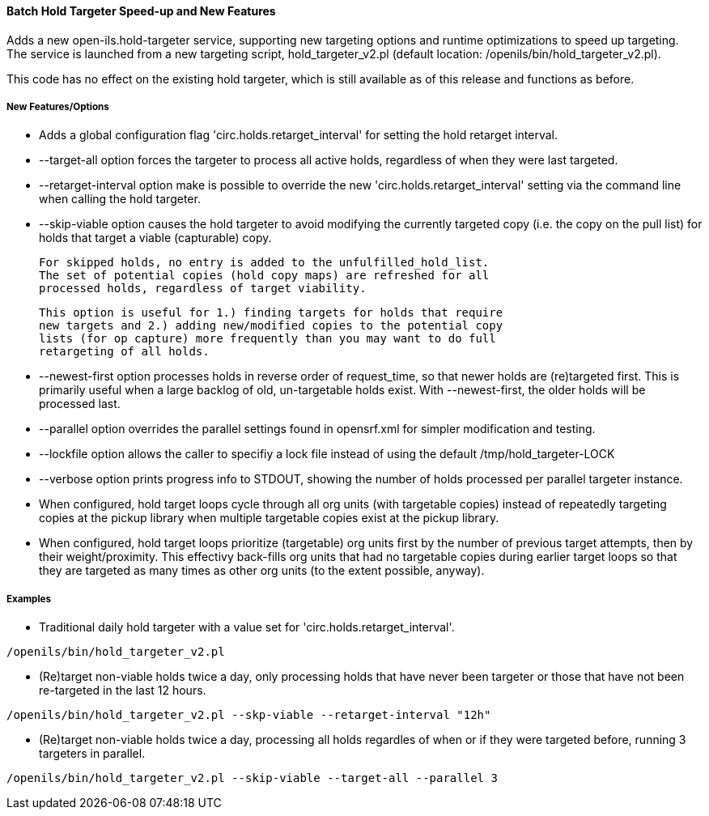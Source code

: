Batch Hold Targeter Speed-up and New Features
^^^^^^^^^^^^^^^^^^^^^^^^^^^^^^^^^^^^^^^^^^^^^

Adds a new open-ils.hold-targeter service, supporting new targeting options
and runtime optimizations to speed up targeting.  The service is launched
from a new targeting script, hold_targeter_v2.pl (default location:
/openils/bin/hold_targeter_v2.pl).

This code has no effect on the existing hold targeter, which is still
available as of this release and functions as before.

New Features/Options
++++++++++++++++++++

* Adds a global configuration flag 'circ.holds.retarget_interval' for 
  setting the hold retarget interval.

* --target-all option forces the targeter to process all active
  holds, regardless of when they were last targeted.

* --retarget-interval option make is possible to override the new
  'circ.holds.retarget_interval' setting via the command line 
  when calling the hold targeter.

* --skip-viable option causes the hold targeter to avoid modifying 
  the currently targeted copy (i.e. the copy on the pull list) for holds 
  that target a viable (capturable) copy.  
  
  For skipped holds, no entry is added to the unfulfilled_hold_list.
  The set of potential copies (hold copy maps) are refreshed for all
  processed holds, regardless of target viability.

  This option is useful for 1.) finding targets for holds that require 
  new targets and 2.) adding new/modified copies to the potential copy 
  lists (for op capture) more frequently than you may want to do full
  retargeting of all holds.

* --newest-first option processes holds in reverse order of request_time,
  so that newer holds are (re)targeted first.  This is primarily useful
  when a large backlog of old, un-targetable holds exist.  With 
  --newest-first, the older holds will be processed last.

* --parallel option overrides the parallel settings found in opensrf.xml
  for simpler modification and testing.

* --lockfile option allows the caller to specifiy a lock file instead
  of using the default /tmp/hold_targeter-LOCK

* --verbose option prints progress info to STDOUT, showing the number of
  holds processed per parallel targeter instance.

* When configured, hold target loops cycle through all org units (with 
  targetable copies) instead of repeatedly targeting copies at the pickup
  library when multiple targetable copies exist at the pickup library.

* When configured, hold target loops prioritize (targetable) org units
  first by the number of previous target attempts, then by their 
  weight/proximity.  This effectivy back-fills org units that had no
  targetable copies during earlier target loops so that they are 
  targeted as many times as other org units (to the extent possible, 
  anyway).

Examples
++++++++

* Traditional daily hold targeter with a value set for 
  'circ.holds.retarget_interval'.

[code,sh]
--------------------------------------------------------------------------
/openils/bin/hold_targeter_v2.pl
--------------------------------------------------------------------------

* (Re)target non-viable holds twice a day, only processing holds that 
  have never been targeter or those that have not been re-targeted in
  the last 12 hours.

[code,sh]
--------------------------------------------------------------------------
/openils/bin/hold_targeter_v2.pl --skp-viable --retarget-interval "12h"
--------------------------------------------------------------------------

* (Re)target non-viable holds twice a day, processing all holds regardles
  of when or if they were targeted before, running 3 targeters in
  parallel.

[code,sh]
--------------------------------------------------------------------------
/openils/bin/hold_targeter_v2.pl --skip-viable --target-all --parallel 3
--------------------------------------------------------------------------

